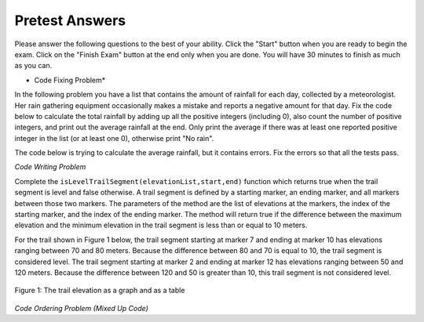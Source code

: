 .. qnum::
   :prefix: 1-1-
   :start: 1
   
Pretest Answers
-------------------------------------

Please answer the following questions to the best of your ability.  Click the "Start" button when you are ready to begin the exam.   Click on the "Finish Exam" button at the end only when you are done.  You will have 30 minutes to finish as much as you can.

.. timed:: pretest
       
    .. mchoice:: pt1
       :answer_a: I.
       :answer_b: II.
       :answer_c: III.
       :answer_d: IV.
       :answer_e: V.
       :correct: b
       :feedback_a: What happens if the last two values are in ascending order, but other values are not?
       :feedback_b: This only returns false when it finds list values that are not sorted in ascending order.
       :feedback_c: When does this return true?
       :feedback_d: This returns true when at least one list value is greater than the next one (next highest index) does that mean that the list is sorted in ascending order?
       :feedback_e: This returns true when at least one list value is greater than the next one (next highest index) does that mean that the list is sorted in ascending order?

       The following function “isSorted” should only return true if values in numlist are sorted in ascending order (from left to right from smallest value to largest). Otherwise, the function should return false.  Which of the following can be used for the "missing code" to make the function work correctly?
       
       ::
          
           def isSorted(numList):
           
               // missing code

               
           I.
               b = True
      	       for i in range(len(numList) - 1):
                   if numList[i] > numList[i+1]:
                       b = False
                   else:
                       b = True
               return b
               
          II.
              for i in range(len(numList) - 1):
                  if numList[i] > numList[i+1]:
                      return False
              return True
              
          III.
              b = False
              for i in range(len(numList) - 1):
                  if numList[i] > numList[i+1]:
                      b = False
              return b
              
          IV. 
              b = False
              for i in range(len(numList) - 1):
                  if numList[i] > numList[i+1]:
                      b = True
              return b	
		      
          V.  
              for i in range(len(numList) - 1):
                  if numList[i] > numList[i+1]:
                      return True
              return False
		      

    .. mchoice:: pt2
       :answer_a: 0
       :answer_b: 1
       :answer_c: 2
       :answer_d: 3
       :correct: c
       :feedback_a: While i is set to 0 initially, it does change.
       :feedback_b: This would be true if i was incremented after the sum was changed instead of before.
       :feedback_c: This will loop twice and increment i each time so i will be 2.
       :feedback_d: This would be true if it was asking the value of limit.

       What is the value of i after the following code has executed?
       
       ::
               
           x = [2, 1, 4, 5, 7]
           limit = 3
           i = 0
           sum = 0
           while sum < limit and i < len(x):
               i = i + 1
               sum = sum + x[i]
               
    .. mchoice:: pt3
       :answer_a: var1 = 0, var2 = 2
       :answer_b: var1 = 1, var2 = 1
       :answer_c: var1 = 3, var2 = -1
       :answer_d: var1 = 2, var2 = 0
       :answer_e: The loop won't finish executing because of a division by zero.
       :correct: d
       :feedback_a: This would be true if the body of the while loop never executed. This would have happened if the while check was if var1 != 0 instead of var2 != 0
       :feedback_b: This would be true if the body of the while loop only executed one time, but it executes twice.
       :feedback_c: This would be true if the body of the while loop executed 3 times, but it executes twice.
       :feedback_d: This loop executes two times.  
       :feedback_e: 0/2 won't cause a division by zero. The result is just zero.

       What are the values of var1 and var2 after the following code segment is executed and the while loop finishes?

       ::
               
           var1 = 0
           var2 = 2
           while var2 != 0 and var1 / var2 >= 0: 
               var1 = var1 + 1
               var2 = var2 - 1
               
* Code Fixing Problem*
    
In the following problem you have a list that contains the amount of rainfall for each day, collected by a meteorologist.  Her rain gathering equipment occasionally makes a mistake and reports a negative amount for that day.  Fix the code below to calculate the total rainfall by adding up all the positive integers (including 0), also count the number of positive integers, and print out the average rainfall at the end.  Only print the average if there was at least one reported positive integer in the list (or at least one 0), otherwise print "No rain".

The code below is trying to calculate the average rainfall, but it contains errors.  Fix the errors so that all the tests pass.  
               
.. activecode:: Rainfall_fix

   def getAverageRainfall(rain):
   
       # initialize the variables
       sumRain = 0
       count = 0
  
       # loop through the values in the list
       for day in rain:
           
           # if the value of day is not negative
           if day >= 0:
   
           # add the value of day to the sum and increment the count
           sumRain = sumRain + day
           count = count + 1
  
       # if count is positive
       if count >= 0:

           # calculate and print the average
           ave = sumRain / count
           print(Average",ave)
  
       # otherwise 
       else:
      
           # print no rain
           print"No rain")
           
*Code Writing Problem*

Complete the ``isLevelTrailSegment(elevationList,start,end)`` function which returns true when the trail segment is level and false otherwise.
A trail segment is defined by a starting marker, an ending marker, and all markers between those two markers. The parameters of the method are the list of elevations at the markers, the index
of the starting marker, and the index of the ending marker. The method will return true if the difference
between the maximum elevation and the minimum elevation in the trail segment is less than or equal to
10 meters.

For the trail shown in Figure 1 below, the trail segment starting at marker 7 and ending at
marker 10 has elevations ranging between 70 and 80 meters. Because the difference between 80 and 70 is
equal to 10, the trail segment is considered level.
The trail segment starting at marker 2 and ending at marker 12 has elevations ranging between 50 and
120 meters. Because the difference between 120 and 50 is greater than 10, this trail segment is not considered level.

.. figure:: Figures/trailMarkers.png
    :width: 500px
    :align: center
    :figclass: align-center

    Figure 1: The trail elevation as a graph and as a table

.. activecode:: Is_level

   # define the isLevelTrailSegment that takes a list of elevations, 
   # the starting index, and the ending index and returns true if the 
   # difference between the minimum and maximum elevations values between
   # the start index and end index inclusive is less than or equal to 10, 
   # otherwise it returns false.
   def isLevelTrailSegment(elevationList,start,end):
       min = elevationList[0]
       max = elevationList[0]
       for value in elevationList:
           if (value < min):
               min = value
           if (value > max):
               max = value
       return (max - min) <= 10

   from unittest.gui import TestCaseGui

   class myTests(TestCaseGui):

       def testOne(self):
           elList = [100, 150, 105, 120, 90, 80, 50, 75, 75, 70, 80, 90, 100]
           self.assertEqual(isLevelTrailSegment(elList,7,10),True,"The trail from marker 7 to 10 should be level")
           self.assertEqual(isLevelTrailSegment(elList,2,12),False,"The trail from marker 7 to 10 should not be level")
           
   myTests().main()
   
*Code Ordering Problem (Mixed Up Code)*
   
.. parsonsprob:: longestRun
   
   Construct a function by dragging the blocks from the left side to the right side 
   -----
   def getIndexOfLongestRun(numList):
   =====
       int currentLen = 0;
       int maxLen = 0;
       int maxStart = -1;
   =====
       for index in range(len(numList)-1):
   =====
           if numList[index] == numList[index+1]:
               currentLen = currentLen + 1
   =====
               if currentLen > maxLen:
   =====
                   maxLen = currentLen
                   maxStart = i - currentLen + 1;
   =====
               else
                   currentLen = 0;
   =====  
       return maxStart;
   ===== 
       for index in range(len(numList)): #distractor
   

      
               

           
           



    